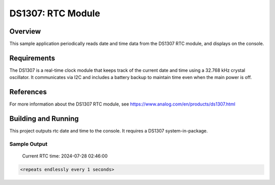 DS1307: RTC Module
#######################################################

Overview
********
This sample application periodically reads date and time data from the DS1307 RTC module, and displays on the console.

Requirements
************
The DS1307 is a real-time clock module that keeps track of the current date and time using a 32.768 kHz crystal oscillator. It communicates via I2C and includes a battery backup to maintain time even when the main power is off.

References
**********
For more information about the DS1307 RTC module, see
https://www.analog.com/en/products/ds1307.html

Building and Running
********************
This project outputs rtc date and time to the console. It requires a DS1307
system-in-package.

.. zephyr-app-commands::
   :zephyr-app: samples/drivers/rtc/ds1307
   :board: esp32_devkitc_wroom
   :goals: build
   :compact:

Sample Output
=============
 Current RTC time: 2024-07-28 02:46:00
.. code-block:: console

   <repeats endlessly every 1 seconds>
